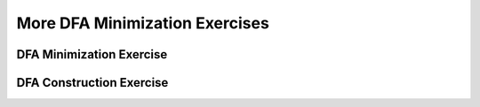 .. This file is part of the OpenDSA eTextbook project. See
.. http://opendsa.org for more details.
.. Copyright (c) 2012-2020 by the OpenDSA Project Contributors, and
.. distributed under an MIT open source license.

.. avmetadata::
   :author: Mostafa Mohammed, Cliff Shaffer
   :requires: DFA minimization
   :satisfies:
   :topic: DFA Minimization exercises

More DFA Minimization Exercises
===============================

DFA Minimization Exercise
-------------------------

.. avembed:: AV/OpenFLAP/exercises/FLAssignments/FA/DFAMinEx2.html pe
   :long_name: DFA minimization exercise

               
DFA Construction Exercise
-------------------------

.. avembed:: AV/OpenFLAP/exercises/FLAssignments/FA/DFANotaabb.html pe
   :long_name: Construct DFA that accepts a language
